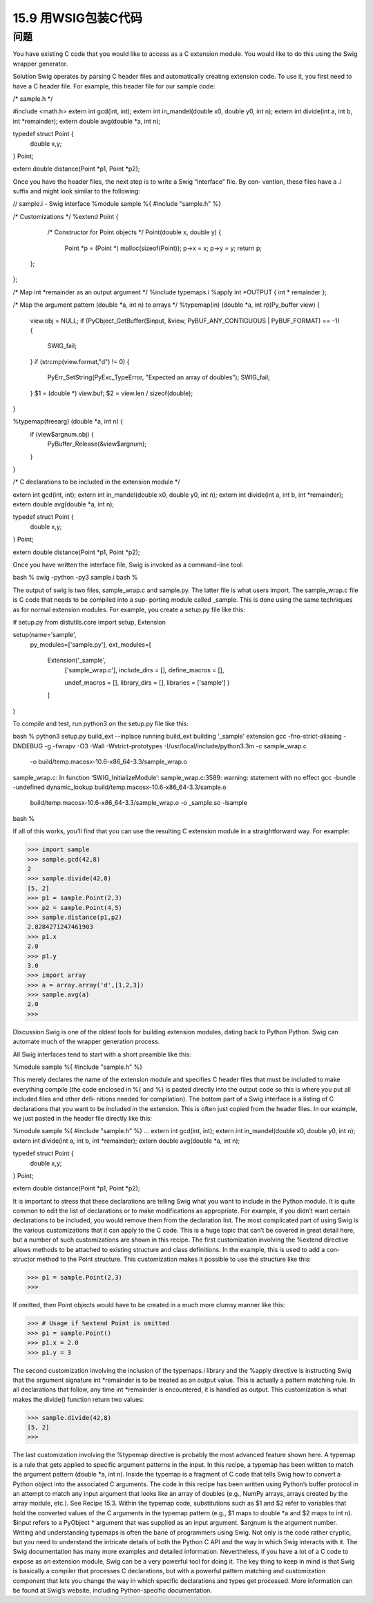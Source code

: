 ==============================
15.9 用WSIG包装C代码
==============================

----------
问题
----------
You have existing C code that you would like to access as a C extension module. You
would like to do this using the Swig wrapper generator.

Solution
Swig operates by parsing C header files and automatically creating extension code. To
use it, you first need to have a C header file. For example, this header file for our sample
code:

/* sample.h */

#include <math.h>
extern int gcd(int, int);
extern int in_mandel(double x0, double y0, int n);
extern int divide(int a, int b, int *remainder);
extern double avg(double *a, int n);

typedef struct Point {
    double x,y;
} Point;

extern double distance(Point *p1, Point *p2);

Once you have the header files, the next step is to write a Swig “interface” file. By con‐
vention, these files have a .i suffix and might look similar to the following:

// sample.i - Swig interface
%module sample
%{
#include "sample.h"
%}

/* Customizations */
%extend Point {
    /* Constructor for Point objects */
    Point(double x, double y) {
        Point *p = (Point *) malloc(sizeof(Point));
        p->x = x;
        p->y = y;
        return p;
   };
};

/* Map int *remainder as an output argument */
%include typemaps.i
%apply int *OUTPUT { int * remainder };

/* Map the argument pattern (double *a, int n) to arrays */
%typemap(in) (double *a, int n)(Py_buffer view) {
  view.obj = NULL;
  if (PyObject_GetBuffer($input, &view, PyBUF_ANY_CONTIGUOUS | PyBUF_FORMAT) == -1) {
    SWIG_fail;
  }
  if (strcmp(view.format,"d") != 0) {
    PyErr_SetString(PyExc_TypeError, "Expected an array of doubles");
    SWIG_fail;
  }
  $1 = (double *) view.buf;
  $2 = view.len / sizeof(double);
}

%typemap(freearg) (double *a, int n) {
  if (view$argnum.obj) {
    PyBuffer_Release(&view$argnum);
  }
}

/* C declarations to be included in the extension module */

extern int gcd(int, int);
extern int in_mandel(double x0, double y0, int n);
extern int divide(int a, int b, int *remainder);
extern double avg(double *a, int n);

typedef struct Point {
    double x,y;
} Point;

extern double distance(Point *p1, Point *p2);

Once you have written the interface file, Swig is invoked as a command-line tool:

bash % swig -python -py3 sample.i
bash %

The output of swig is two files, sample_wrap.c and sample.py. The latter file is what
users import. The sample_wrap.c file is C code that needs to be compiled into a sup‐
porting module called _sample. This is done using the same techniques as for normal
extension modules. For example, you create a setup.py file like this:

# setup.py
from distutils.core import setup, Extension

setup(name='sample',
      py_modules=['sample.py'],
      ext_modules=[
        Extension('_sample',
                  ['sample_wrap.c'],
                  include_dirs = [],
                  define_macros = [],

                  undef_macros = [],
                  library_dirs = [],
                  libraries = ['sample']
                  )
        ]
)

To compile and test, run python3 on the setup.py file like this:

bash % python3 setup.py build_ext --inplace
running build_ext
building '_sample' extension
gcc -fno-strict-aliasing -DNDEBUG -g -fwrapv -O3 -Wall -Wstrict-prototypes
-I/usr/local/include/python3.3m -c sample_wrap.c
 -o build/temp.macosx-10.6-x86_64-3.3/sample_wrap.o
sample_wrap.c: In function ‘SWIG_InitializeModule’:
sample_wrap.c:3589: warning: statement with no effect
gcc -bundle -undefined dynamic_lookup build/temp.macosx-10.6-x86_64-3.3/sample.o
 build/temp.macosx-10.6-x86_64-3.3/sample_wrap.o -o _sample.so -lsample
bash %

If all of this works, you’ll find that you can use the resulting C extension module in a
straightforward way. For example:

>>> import sample
>>> sample.gcd(42,8)
2
>>> sample.divide(42,8)
[5, 2]
>>> p1 = sample.Point(2,3)
>>> p2 = sample.Point(4,5)
>>> sample.distance(p1,p2)
2.8284271247461903
>>> p1.x
2.0
>>> p1.y
3.0
>>> import array
>>> a = array.array('d',[1,2,3])
>>> sample.avg(a)
2.0
>>>

Discussion
Swig is one of the oldest tools for building extension modules, dating back to Python
Python. Swig can automate much of the wrapper generation process.

All Swig interfaces tend to start with a short preamble like this:

%module sample
%{
#include "sample.h"
%}

This merely declares the name of the extension module and specifies C header files that
must be included to make everything compile (the code enclosed in %{ and %} is pasted
directly into the output code so this is where you put all included files and other defi‐
nitions needed for compilation).
The bottom part of a Swig interface is a listing of C declarations that you want to be
included in the extension. This is often just copied from the header files. In our example,
we just pasted in the header file directly like this:

%module sample
%{
#include "sample.h"
%}
...
extern int gcd(int, int);
extern int in_mandel(double x0, double y0, int n);
extern int divide(int a, int b, int *remainder);
extern double avg(double *a, int n);

typedef struct Point {
    double x,y;
} Point;

extern double distance(Point *p1, Point *p2);

It is important to stress that these declarations are telling Swig what you want to include
in the Python module. It is quite common to edit the list of declarations or to make
modifications as appropriate. For example, if you didn’t want certain declarations to be
included, you would remove them from the declaration list.
The most complicated part of using Swig is the various customizations that it can apply
to the C code. This is a huge topic that can’t be covered in great detail here, but a number
of such customizations are shown in this recipe.
The first customization involving the %extend directive allows methods to be attached
to existing structure and class definitions. In the example, this is used to add a con‐
structor method to the Point structure. This customization makes it possible to use the
structure like this:

>>> p1 = sample.Point(2,3)
>>>

If omitted, then Point objects would have to be created in a much more clumsy manner
like this:

>>> # Usage if %extend Point is omitted
>>> p1 = sample.Point()
>>> p1.x = 2.0
>>> p1.y = 3

The second customization involving the inclusion of the typemaps.i library and the 
%apply directive is instructing Swig that the argument signature int *remainder is to
be treated as an output value. This is actually a pattern matching rule. In all declarations
that follow, any time  int  *remainder is encountered, it is handled as output. This
customization is what makes the divide() function return two values:

>>> sample.divide(42,8)
[5, 2]
>>>

The last customization involving the %typemap directive is probably the most advanced
feature shown here. A typemap is a rule that gets applied to specific argument patterns
in the input. In this recipe, a typemap has been written to match the argument pattern
(double *a, int n). Inside the typemap is a fragment of C code that tells Swig how
to convert a Python object into the associated C arguments. The code in this recipe has
been written using Python’s buffer protocol in an attempt to match any input argument
that looks like an array of doubles (e.g., NumPy arrays, arrays created by the  array
module, etc.). See Recipe 15.3.
Within the typemap code, substitutions such as $1 and $2 refer to variables that hold
the converted values of the C arguments in the typemap pattern (e.g., $1 maps to double
*a and $2 maps to int n). $input refers to a PyObject * argument that was supplied
as an input argument. $argnum is the argument number.
Writing and understanding typemaps is often the bane of programmers using Swig. Not
only is the code rather cryptic, but you need to understand the intricate details of both
the Python C API and the way in which Swig interacts with it. The Swig documentation
has many more examples and detailed information.
Nevertheless, if you have a lot of a C code to expose as an extension module, Swig can
be a very powerful tool for doing it. The key thing to keep in mind is that Swig is basically
a compiler that processes C declarations, but with a powerful pattern matching and
customization component that lets you change the way in which specific declarations
and types get processed. More information can be found at Swig’s website, including
Python-specific documentation. 

